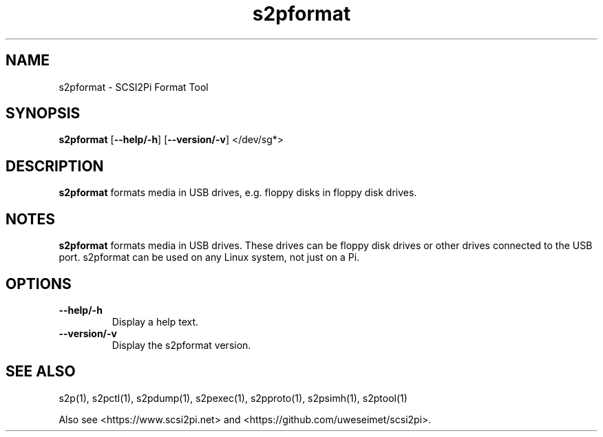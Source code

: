 .TH s2pformat 1
.SH NAME
s2pformat \- SCSI2Pi Format Tool
.SH SYNOPSIS
.B s2pformat
[\fB\--help/-h\fR]
[\fB\--version/-v\fR]
</dev/sg*>
.SH DESCRIPTION
.B s2pformat
formats media in USB drives, e.g. floppy disks in floppy disk drives.

.SH NOTES

.B s2pformat
formats media in USB drives. These drives can be floppy disk drives or other drives connected to the USB port. s2pformat can be used on any Linux system, not just on a Pi.

.SH OPTIONS
.TP
.BR --help/-h\fI
Display a help text.
.TP
.BR --version/-v\fI
Display the s2pformat version.

.SH SEE ALSO
s2p(1), s2pctl(1), s2pdump(1), s2pexec(1), s2pproto(1), s2psimh(1), s2ptool(1)
 
Also see <https://www.scsi2pi.net> and <https://github.com/uweseimet/scsi2pi>.
